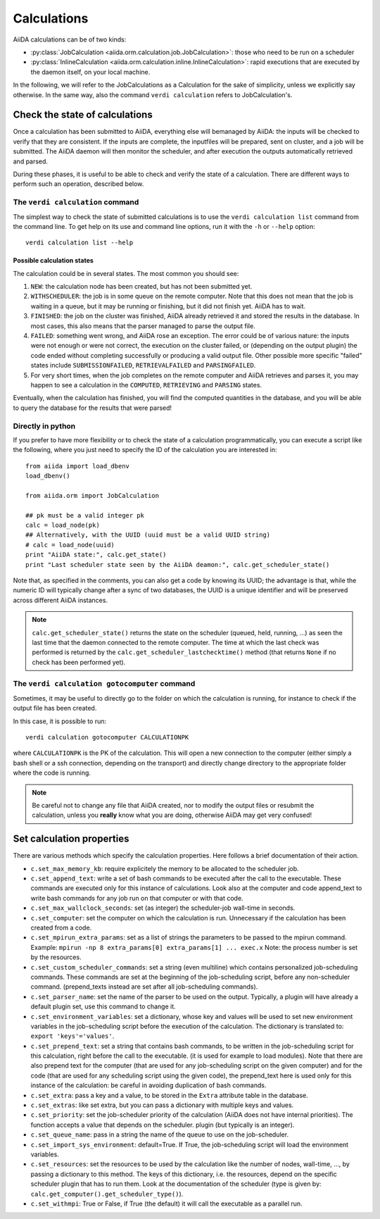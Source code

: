 ############
Calculations
############

AiiDA calculations can be of two kinds:

* :py:class:`JobCalculation <aiida.orm.calculation.job.JobCalculation>`:
  those who need to be run on a scheduler

* :py:class:`InlineCalculation <aiida.orm.calculation.inline.InlineCalculation>`:
  rapid executions that are executed by the daemon itself, on your local
  machine.

In the following, we will refer to the JobCalculations as a Calculation for the sake of simplicity, unless we explicitly say otherwise. In the same way, also the command ``verdi calculation`` refers to JobCalculation's.


Check the state of calculations
===============================

Once a calculation has been submitted to AiiDA, everything else will bemanaged by AiiDA: the inputs will be checked to verify that they are consistent. If the inputs are complete, the inputfiles will be prepared, sent on cluster, and a job will be submitted. The AiiDA daemon will then monitor the scheduler, and after execution the outputs automatically retrieved and parsed.

During these phases, it is useful to be able to check and verify the state of a calculation. There are different ways to perform such an operation, described below.

The ``verdi calculation`` command
+++++++++++++++++++++++++++++++++
The simplest way to check the state of submitted calculations is to use  the ``verdi calculation list`` command from the command line. To get help on its use and command line options, run it with the ``-h`` or ``--help`` option::

  verdi calculation list --help

Possible calculation states
---------------------------

The calculation could be in several states.
The most common you should see:

1. ``NEW``: the calculation node has been created, but has not been submitted yet.

2. ``WITHSCHEDULER``: the job is in some queue on the remote computer. Note that this does not mean that the job is waiting in a queue, but it may be running or finishing, but it did not finish yet. AiiDA has to wait.

3. ``FINISHED``: the job on the cluster was finished, AiiDA already retrieved it and stored the results in the database. In most cases, this also means that the parser managed to parse the output file.

4. ``FAILED``: something went wrong, and AiiDA rose an exception. The error could be of various nature: the inputs were not enough or were not correct, the execution on the cluster failed, or (depending on the output plugin) the code ended without completing successfully or producing a valid output file. Other possible more specific "failed" states include ``SUBMISSIONFAILED``, ``RETRIEVALFAILED`` and ``PARSINGFAILED``.

5. For very short times, when the job completes on the remote computer and AiiDA retrieves and parses it, you may happen to see a calculation in the ``COMPUTED``, ``RETRIEVING`` and ``PARSING`` states.

Eventually, when the calculation has finished, you will find the computed quantities in the database, and you will be able to query the database for the results that were parsed!

Directly in python
++++++++++++++++++
If you prefer to have more flexibility or to check the state of a calculation programmatically, you can execute a script like the following, where you just need to specify the ID of the calculation you are interested in::

    from aiida import load_dbenv
    load_dbenv()

    from aiida.orm import JobCalculation

    ## pk must be a valid integer pk
    calc = load_node(pk)
    ## Alternatively, with the UUID (uuid must be a valid UUID string)
    # calc = load_node(uuid)
    print "AiiDA state:", calc.get_state()  
    print "Last scheduler state seen by the AiiDA deamon:", calc.get_scheduler_state()

Note that, as specified in the comments, you can also get a code by knowing its UUID; the advantage is that, while the numeric ID will typically change after a sync of two databases, the UUID is a unique identifier and will be preserved across different AiiDA instances.

.. note :: 
    ``calc.get_scheduler_state()`` returns the state on the scheduler (queued, held, running, ...) as seen the last time that the daemon connected to the remote computer. The time at which the last check was performed is returned by the ``calc.get_scheduler_lastchecktime()`` method (that returns ``None`` if no check has been performed yet).


The ``verdi calculation gotocomputer`` command
++++++++++++++++++++++++++++++++++++++++++++++

Sometimes, it may be useful to directly go to the folder on which the calculation is running, for instance to check if the  output file has been created.

In this case, it is possible to run::

    verdi calculation gotocomputer CALCULATIONPK
  
where ``CALCULATIONPK`` is the PK of the calculation. This will open a new connection to the computer (either simply a bash shell or a ssh connection, depending on the transport) and directly change directory to the appropriate folder where the code is running.

.. note:: 
    Be careful not to change any file that AiiDA created, nor to modify the output files or resubmit the calculation,  unless you **really** know what you are doing,  otherwise AiiDA may get very confused!   



Set calculation properties
==========================

There are various methods which specify the calculation properties.
Here follows a brief documentation of their action.

* ``c.set_max_memory_kb``: require explicitely the memory to be allocated to the scheduler job.
* ``c.set_append_text``: write a set of bash commands to be executed after the call to the executable. These commands are executed only for this instance of calculations. Look also at the computer and code append_text to write bash commands for any job run on that  computer or with that code.
* ``c.set_max_wallclock_seconds``: set (as integer) the scheduler-job wall-time in seconds.
* ``c.set_computer``: set the computer on which the calculation is run. Unnecessary if the calculation has been created from a code.
* ``c.set_mpirun_extra_params``: set as a list of strings the parameters to be passed to  the mpirun command.  Example: ``mpirun -np 8 extra_params[0] extra_params[1] ... exec.x`` Note: the process number is set by the resources.
* ``c.set_custom_scheduler_commands``: set a string (even multiline) which contains  personalized job-scheduling commands. These commands are set at the beginning of the  job-scheduling script, before any non-scheduler command. (prepend_texts instead are set after all job-scheduling commands).
* ``c.set_parser_name``: set the name of the parser to be used on the output. Typically, a plugin will have already a default plugin set, use this command to change it.
* ``c.set_environment_variables``: set a dictionary, whose key and values will be used to  set new environment variables in the job-scheduling script before the execution of the  calculation. The dictionary is translated to: ``export 'keys'='values'``.
* ``c.set_prepend_text``: set a string that contains bash commands, to be written in the job-scheduling script for this calculation, right before the call to the executable. (it is used for example to load modules). Note that there are also prepend text for the  computer (that are used for any job-scheduling script on the given computer) and for the code (that are used for any scheduling script using the given code), the prepend_text here is used only for this instance of the calculation: be careful in  avoiding duplication of bash commands.
* ``c.set_extra``: pass a key and a value, to be stored in the ``Extra`` attribute table in  the database. 
* ``c.set_extras``: like set extra, but you can pass a dictionary with multiple keys and values.
* ``c.set_priority``: set the job-scheduler priority of the calculation (AiiDA does not  have internal priorities). The function accepts a value that depends on the scheduler. plugin (but typically is an integer).
* ``c.set_queue_name``: pass in a string the name of the queue to use on the job-scheduler.
* ``c.set_import_sys_environment``: default=True. If True, the job-scheduling script will load the environment variables.
* ``c.set_resources``: set the resources to be used by the calculation like the number of nodes, wall-time, ..., by passing a dictionary to  this method. The keys of this dictionary, i.e. the resources, depend  on the specific scheduler plugin that has to run them. Look at the  documentation of the scheduler (type is given by: ``calc.get_computer().get_scheduler_type()``).
* ``c.set_withmpi``: True or False, if True (the default) it will  call the executable as a parallel run.






 



